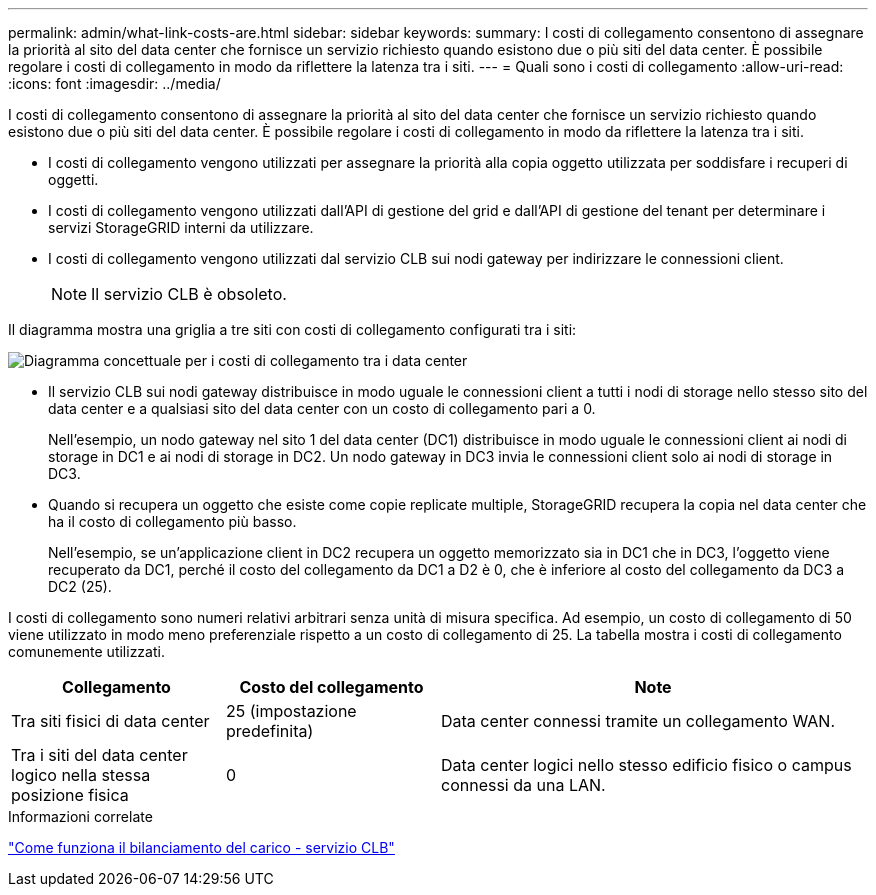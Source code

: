 ---
permalink: admin/what-link-costs-are.html 
sidebar: sidebar 
keywords:  
summary: I costi di collegamento consentono di assegnare la priorità al sito del data center che fornisce un servizio richiesto quando esistono due o più siti del data center. È possibile regolare i costi di collegamento in modo da riflettere la latenza tra i siti. 
---
= Quali sono i costi di collegamento
:allow-uri-read: 
:icons: font
:imagesdir: ../media/


[role="lead"]
I costi di collegamento consentono di assegnare la priorità al sito del data center che fornisce un servizio richiesto quando esistono due o più siti del data center. È possibile regolare i costi di collegamento in modo da riflettere la latenza tra i siti.

* I costi di collegamento vengono utilizzati per assegnare la priorità alla copia oggetto utilizzata per soddisfare i recuperi di oggetti.
* I costi di collegamento vengono utilizzati dall'API di gestione del grid e dall'API di gestione del tenant per determinare i servizi StorageGRID interni da utilizzare.
* I costi di collegamento vengono utilizzati dal servizio CLB sui nodi gateway per indirizzare le connessioni client.
+

NOTE: Il servizio CLB è obsoleto.



Il diagramma mostra una griglia a tre siti con costi di collegamento configurati tra i siti:

image::../media/link_costs.gif[Diagramma concettuale per i costi di collegamento tra i data center]

* Il servizio CLB sui nodi gateway distribuisce in modo uguale le connessioni client a tutti i nodi di storage nello stesso sito del data center e a qualsiasi sito del data center con un costo di collegamento pari a 0.
+
Nell'esempio, un nodo gateway nel sito 1 del data center (DC1) distribuisce in modo uguale le connessioni client ai nodi di storage in DC1 e ai nodi di storage in DC2. Un nodo gateway in DC3 invia le connessioni client solo ai nodi di storage in DC3.

* Quando si recupera un oggetto che esiste come copie replicate multiple, StorageGRID recupera la copia nel data center che ha il costo di collegamento più basso.
+
Nell'esempio, se un'applicazione client in DC2 recupera un oggetto memorizzato sia in DC1 che in DC3, l'oggetto viene recuperato da DC1, perché il costo del collegamento da DC1 a D2 è 0, che è inferiore al costo del collegamento da DC3 a DC2 (25).



I costi di collegamento sono numeri relativi arbitrari senza unità di misura specifica. Ad esempio, un costo di collegamento di 50 viene utilizzato in modo meno preferenziale rispetto a un costo di collegamento di 25. La tabella mostra i costi di collegamento comunemente utilizzati.

[cols="1a,1a,2a"]
|===
| Collegamento | Costo del collegamento | Note 


 a| 
Tra siti fisici di data center
 a| 
25 (impostazione predefinita)
 a| 
Data center connessi tramite un collegamento WAN.



 a| 
Tra i siti del data center logico nella stessa posizione fisica
 a| 
0
 a| 
Data center logici nello stesso edificio fisico o campus connessi da una LAN.

|===
.Informazioni correlate
link:how-load-balancing-works-clb-service.html["Come funziona il bilanciamento del carico - servizio CLB"]
